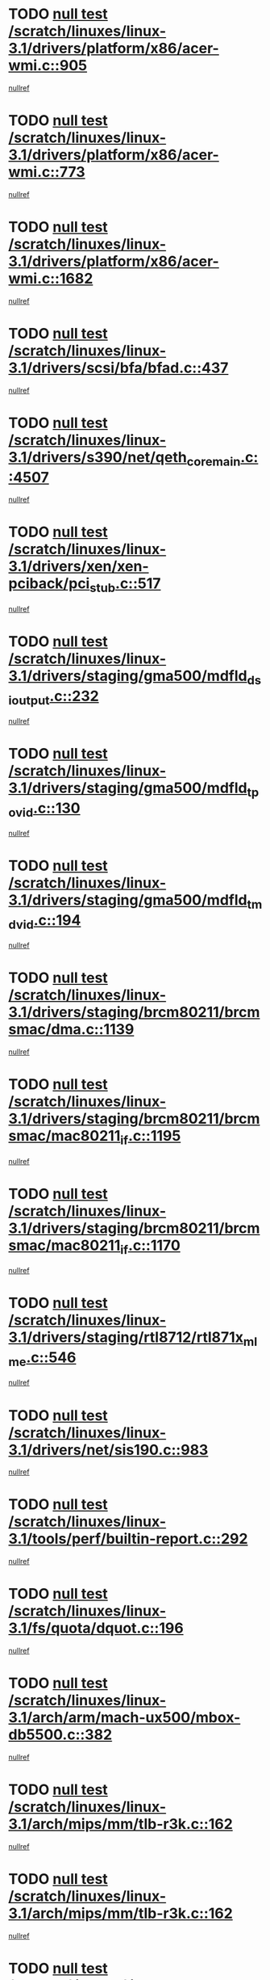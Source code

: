 * TODO [[view:/scratch/linuxes/linux-3.1/drivers/platform/x86/acer-wmi.c::face=ovl-face1::linb=905::colb=5::cole=8][null test /scratch/linuxes/linux-3.1/drivers/platform/x86/acer-wmi.c::905]]
[[view:/scratch/linuxes/linux-3.1/drivers/platform/x86/acer-wmi.c::face=ovl-face2::linb=909::colb=17::cole=21][nullref]]
* TODO [[view:/scratch/linuxes/linux-3.1/drivers/platform/x86/acer-wmi.c::face=ovl-face1::linb=773::colb=5::cole=8][null test /scratch/linuxes/linux-3.1/drivers/platform/x86/acer-wmi.c::773]]
[[view:/scratch/linuxes/linux-3.1/drivers/platform/x86/acer-wmi.c::face=ovl-face2::linb=777::colb=17::cole=21][nullref]]
* TODO [[view:/scratch/linuxes/linux-3.1/drivers/platform/x86/acer-wmi.c::face=ovl-face1::linb=1682::colb=5::cole=8][null test /scratch/linuxes/linux-3.1/drivers/platform/x86/acer-wmi.c::1682]]
[[view:/scratch/linuxes/linux-3.1/drivers/platform/x86/acer-wmi.c::face=ovl-face2::linb=1686::colb=17::cole=21][nullref]]
* TODO [[view:/scratch/linuxes/linux-3.1/drivers/scsi/bfa/bfad.c::face=ovl-face1::linb=437::colb=12::cole=18][null test /scratch/linuxes/linux-3.1/drivers/scsi/bfa/bfad.c::437]]
[[view:/scratch/linuxes/linux-3.1/drivers/scsi/bfa/bfad.c::face=ovl-face2::linb=441::colb=22::cole=30][nullref]]
* TODO [[view:/scratch/linuxes/linux-3.1/drivers/s390/net/qeth_core_main.c::face=ovl-face1::linb=4507::colb=6::cole=33][null test /scratch/linuxes/linux-3.1/drivers/s390/net/qeth_core_main.c::4507]]
[[view:/scratch/linuxes/linux-3.1/drivers/s390/net/qeth_core_main.c::face=ovl-face2::linb=4515::colb=36::cole=41][nullref]]
* TODO [[view:/scratch/linuxes/linux-3.1/drivers/xen/xen-pciback/pci_stub.c::face=ovl-face1::linb=517::colb=6::cole=11][null test /scratch/linuxes/linux-3.1/drivers/xen/xen-pciback/pci_stub.c::517]]
[[view:/scratch/linuxes/linux-3.1/drivers/xen/xen-pciback/pci_stub.c::face=ovl-face2::linb=518::colb=18::cole=21][nullref]]
* TODO [[view:/scratch/linuxes/linux-3.1/drivers/staging/gma500/mdfld_dsi_output.c::face=ovl-face1::linb=232::colb=6::cole=9][null test /scratch/linuxes/linux-3.1/drivers/staging/gma500/mdfld_dsi_output.c::232]]
[[view:/scratch/linuxes/linux-3.1/drivers/staging/gma500/mdfld_dsi_output.c::face=ovl-face2::linb=233::colb=15::cole=18][nullref]]
* TODO [[view:/scratch/linuxes/linux-3.1/drivers/staging/gma500/mdfld_tpo_vid.c::face=ovl-face1::linb=130::colb=6::cole=9][null test /scratch/linuxes/linux-3.1/drivers/staging/gma500/mdfld_tpo_vid.c::130]]
[[view:/scratch/linuxes/linux-3.1/drivers/staging/gma500/mdfld_tpo_vid.c::face=ovl-face2::linb=131::colb=15::cole=18][nullref]]
* TODO [[view:/scratch/linuxes/linux-3.1/drivers/staging/gma500/mdfld_tmd_vid.c::face=ovl-face1::linb=194::colb=6::cole=9][null test /scratch/linuxes/linux-3.1/drivers/staging/gma500/mdfld_tmd_vid.c::194]]
[[view:/scratch/linuxes/linux-3.1/drivers/staging/gma500/mdfld_tmd_vid.c::face=ovl-face2::linb=195::colb=15::cole=18][nullref]]
* TODO [[view:/scratch/linuxes/linux-3.1/drivers/staging/brcm80211/brcmsmac/dma.c::face=ovl-face1::linb=1139::colb=5::cole=7][null test /scratch/linuxes/linux-3.1/drivers/staging/brcm80211/brcmsmac/dma.c::1139]]
[[view:/scratch/linuxes/linux-3.1/drivers/staging/brcm80211/brcmsmac/dma.c::face=ovl-face2::linb=1140::colb=58::cole=62][nullref]]
* TODO [[view:/scratch/linuxes/linux-3.1/drivers/staging/brcm80211/brcmsmac/mac80211_if.c::face=ovl-face1::linb=1195::colb=6::cole=8][null test /scratch/linuxes/linux-3.1/drivers/staging/brcm80211/brcmsmac/mac80211_if.c::1195]]
[[view:/scratch/linuxes/linux-3.1/drivers/staging/brcm80211/brcmsmac/mac80211_if.c::face=ovl-face2::linb=1196::colb=16::cole=21][nullref]]
* TODO [[view:/scratch/linuxes/linux-3.1/drivers/staging/brcm80211/brcmsmac/mac80211_if.c::face=ovl-face1::linb=1170::colb=6::cole=8][null test /scratch/linuxes/linux-3.1/drivers/staging/brcm80211/brcmsmac/mac80211_if.c::1170]]
[[view:/scratch/linuxes/linux-3.1/drivers/staging/brcm80211/brcmsmac/mac80211_if.c::face=ovl-face2::linb=1171::colb=16::cole=21][nullref]]
* TODO [[view:/scratch/linuxes/linux-3.1/drivers/staging/rtl8712/rtl871x_mlme.c::face=ovl-face1::linb=546::colb=8::cole=17][null test /scratch/linuxes/linux-3.1/drivers/staging/rtl8712/rtl871x_mlme.c::546]]
[[view:/scratch/linuxes/linux-3.1/drivers/staging/rtl8712/rtl871x_mlme.c::face=ovl-face2::linb=547::colb=22::cole=29][nullref]]
* TODO [[view:/scratch/linuxes/linux-3.1/drivers/net/sis190.c::face=ovl-face1::linb=983::colb=7::cole=8][null test /scratch/linuxes/linux-3.1/drivers/net/sis190.c::983]]
[[view:/scratch/linuxes/linux-3.1/drivers/net/sis190.c::face=ovl-face2::linb=986::colb=22::cole=25][nullref]]
* TODO [[view:/scratch/linuxes/linux-3.1/tools/perf/builtin-report.c::face=ovl-face1::linb=292::colb=5::cole=15][null test /scratch/linuxes/linux-3.1/tools/perf/builtin-report.c::292]]
[[view:/scratch/linuxes/linux-3.1/tools/perf/builtin-report.c::face=ovl-face2::linb=296::colb=39::cole=42][nullref]]
* TODO [[view:/scratch/linuxes/linux-3.1/fs/quota/dquot.c::face=ovl-face1::linb=196::colb=6::cole=11][null test /scratch/linuxes/linux-3.1/fs/quota/dquot.c::196]]
[[view:/scratch/linuxes/linux-3.1/fs/quota/dquot.c::face=ovl-face2::linb=210::colb=22::cole=29][nullref]]
* TODO [[view:/scratch/linuxes/linux-3.1/arch/arm/mach-ux500/mbox-db5500.c::face=ovl-face1::linb=382::colb=5::cole=9][null test /scratch/linuxes/linux-3.1/arch/arm/mach-ux500/mbox-db5500.c::382]]
[[view:/scratch/linuxes/linux-3.1/arch/arm/mach-ux500/mbox-db5500.c::face=ovl-face2::linb=383::colb=18::cole=22][nullref]]
* TODO [[view:/scratch/linuxes/linux-3.1/arch/mips/mm/tlb-r3k.c::face=ovl-face1::linb=162::colb=6::cole=9][null test /scratch/linuxes/linux-3.1/arch/mips/mm/tlb-r3k.c::162]]
[[view:/scratch/linuxes/linux-3.1/arch/mips/mm/tlb-r3k.c::face=ovl-face2::linb=167::colb=57::cole=62][nullref]]
* TODO [[view:/scratch/linuxes/linux-3.1/arch/mips/mm/tlb-r3k.c::face=ovl-face1::linb=162::colb=6::cole=9][null test /scratch/linuxes/linux-3.1/arch/mips/mm/tlb-r3k.c::162]]
[[view:/scratch/linuxes/linux-3.1/arch/mips/mm/tlb-r3k.c::face=ovl-face2::linb=169::colb=33::cole=38][nullref]]
* TODO [[view:/scratch/linuxes/linux-3.1/net/sched/sch_cbq.c::face=ovl-face1::linb=1116::colb=5::cole=10][null test /scratch/linuxes/linux-3.1/net/sched/sch_cbq.c::1116]]
[[view:/scratch/linuxes/linux-3.1/net/sched/sch_cbq.c::face=ovl-face2::linb=1117::colb=50::cole=57][nullref]]
* TODO [[view:/scratch/linuxes/linux-3.1/net/batman-adv/gateway_client.c::face=ovl-face1::linb=223::colb=27::cole=34][null test /scratch/linuxes/linux-3.1/net/batman-adv/gateway_client.c::223]]
[[view:/scratch/linuxes/linux-3.1/net/batman-adv/gateway_client.c::face=ovl-face2::linb=234::colb=12::cole=21][nullref]]
* TODO [[view:/scratch/linuxes/linux-3.1/net/batman-adv/gateway_client.c::face=ovl-face1::linb=223::colb=27::cole=34][null test /scratch/linuxes/linux-3.1/net/batman-adv/gateway_client.c::223]]
[[view:/scratch/linuxes/linux-3.1/net/batman-adv/gateway_client.c::face=ovl-face2::linb=235::colb=12::cole=21][nullref]]
* TODO [[view:/scratch/linuxes/linux-3.1/net/ipv4/devinet.c::face=ovl-face1::linb=780::colb=7::cole=10][null test /scratch/linuxes/linux-3.1/net/ipv4/devinet.c::780]]
[[view:/scratch/linuxes/linux-3.1/net/ipv4/devinet.c::face=ovl-face2::linb=782::colb=21::cole=29][nullref]]
* TODO [[view:/scratch/linuxes/linux-3.1/net/ipv4/igmp.c::face=ovl-face1::linb=516::colb=6::cole=9][null test /scratch/linuxes/linux-3.1/net/ipv4/igmp.c::516]]
[[view:/scratch/linuxes/linux-3.1/net/ipv4/igmp.c::face=ovl-face2::linb=519::colb=12::cole=21][nullref]]
* TODO [[view:/scratch/linuxes/linux-3.1/net/ipv6/mcast.c::face=ovl-face1::linb=1596::colb=6::cole=9][null test /scratch/linuxes/linux-3.1/net/ipv6/mcast.c::1596]]
[[view:/scratch/linuxes/linux-3.1/net/ipv6/mcast.c::face=ovl-face2::linb=1598::colb=40::cole=44][nullref]]
* TODO [[view:/scratch/linuxes/linux-3.1/net/decnet/af_decnet.c::face=ovl-face1::linb=1254::colb=6::cole=9][null test /scratch/linuxes/linux-3.1/net/decnet/af_decnet.c::1254]]
[[view:/scratch/linuxes/linux-3.1/net/decnet/af_decnet.c::face=ovl-face2::linb=1258::colb=19::cole=22][nullref]]
